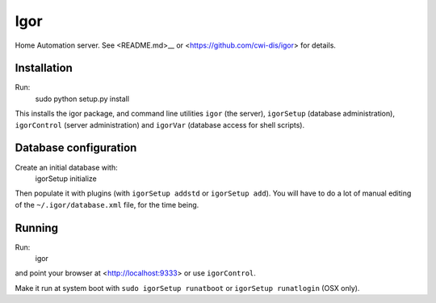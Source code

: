 Igor
====

Home Automation server. See <README.md>__ or <https://github.com/cwi-dis/igor> for details.

Installation
------------

Run:
	sudo python setup.py install
	
This installs the igor package, and command line utilities ``igor`` (the server),
``igorSetup`` (database administration), ``igorControl`` (server administration)
and ``igorVar`` (database access for shell scripts).

Database configuration
----------------------

Create an initial database with:
	igorSetup initialize
	
Then populate it with plugins (with ``igorSetup addstd`` or ``igorSetup add``).
You will have to do a lot of manual editing of the ``~/.igor/database.xml``
file, for the time being.

Running
-------
Run:
	igor
and point your browser at <http://localhost:9333> or use ``igorControl``.

Make it run at system boot with ``sudo igorSetup runatboot`` or
``igorSetup runatlogin`` (OSX only).

